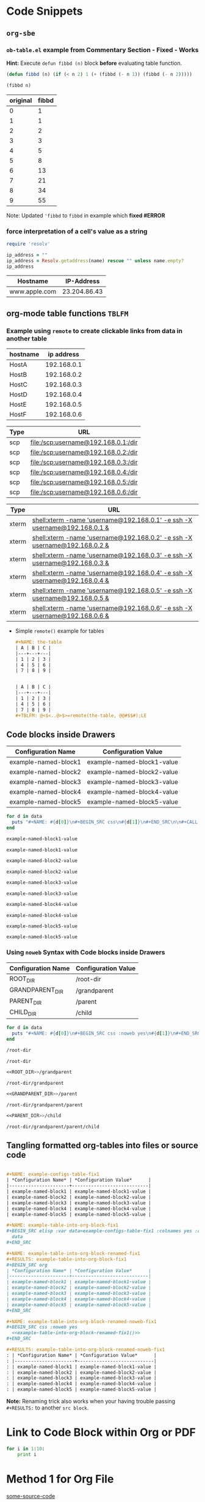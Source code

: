 * Code Snippets
** =org-sbe=
*** =ob-table.el= example from Commentary Section - *Fixed* - *Works*
   
   *Hint:* Execute ~defun fibbd (n)~ block *before* evaluating table function.


   #+begin_src emacs-lisp :results silent
   (defun fibbd (n) (if (< n 2) 1 (+ (fibbd (- n 1)) (fibbd (- n 2)))))
   #+end_src


   #+name: fibbd
   #+begin_src emacs-lisp :var n=2 :results value
   (fibbd n)
   #+end_src


   | original | fibbd |
   |----------+-------|
   |        0 |     1 |
   |        1 |     1 |
   |        2 |     2 |
   |        3 |     3 |
   |        4 |     5 |
   |        5 |     8 |
   |        6 |    13 |
   |        7 |    21 |
   |        8 |    34 |
   |        9 |    55 |
   #+TBLFM: $2='(org-sbe fibbd (n $1))

Note: Updated ='fibbd= to =fibbd= in example which *fixed #ERROR* 

***  force interpretation of a cell's value as a string 

#+name: get-ip-address
#+header: :var name=""
#+begin_src ruby  :results value 
  require 'resolv' 

  ip_address = ""
  ip_address = Resolv.getaddress(name) rescue "" unless name.empty?
  ip_address
#+end_src

#+RESULTS: get-ip-address

    
| Hostname      |   IP-Address |
|---------------+--------------|
| www.apple.com | 23.204.86.43 |
#+TBLFM: $2='(org-sbe get-ip-address (name $$1))



** org-mode table functions =TBLFM=
*** Example using =remote= to create clickable links from data in another table   

#+name: example-hosts-table
| hostname |  ip address |
|----------+-------------|
| HostA    | 192.168.0.1 |
| HostB    | 192.168.0.2 |
| HostC    | 192.168.0.3 |
| HostD    | 192.168.0.4 |
| HostE    | 192.168.0.5 |
| HostF    | 192.168.0.6 |

#+name: example-scp-urls-table
| *Type* | *URL*                               |
|--------+-------------------------------------|
| scp    | file:/scp:username@192.168.0.1:/dir |
| scp    | file:/scp:username@192.168.0.2:/dir |
| scp    | file:/scp:username@192.168.0.3:/dir |
| scp    | file:/scp:username@192.168.0.4:/dir |
| scp    | file:/scp:username@192.168.0.5:/dir |
| scp    | file:/scp:username@192.168.0.6:/dir |
#+TBLFM: $1=(scp)::$2='(concat "file:/" $1 ":username@" remote(example-hosts-table, @@#$2) ":" "/dir")

#+name: example-xterm-urls-table
| *Type* | *URL*                                                                         |
|--------+-------------------------------------------------------------------------------|
| xterm  | [[shell:xterm -name 'username@192.168.0.1' -e ssh -X username@192.168.0.1 &]] |
| xterm  | [[shell:xterm -name 'username@192.168.0.2' -e ssh -X username@192.168.0.2 &]] |
| xterm  | [[shell:xterm -name 'username@192.168.0.3' -e ssh -X username@192.168.0.3 &]] |
| xterm  | [[shell:xterm -name 'username@192.168.0.4' -e ssh -X username@192.168.0.4 &]] |
| xterm  | [[shell:xterm -name 'username@192.168.0.5' -e ssh -X username@192.168.0.5 &]] |
| xterm  | [[shell:xterm -name 'username@192.168.0.6' -e ssh -X username@192.168.0.6 &]] |
#+TBLFM: $1=(xterm)::$2='(concat "[[" "shell:" $1 " -name 'username@" remote(example-hosts-table, @@#$2) "'" " -e ssh -X username@" remote(example-hosts-table, @@#$2) " &" "]]")

- Simple ~remote()~ example for tables
  #+BEGIN_SRC org
  ,#+NAME: the-table
  | A | B | C |
  |---+---+---|
  | 1 | 2 | 3 |
  | 4 | 5 | 6 |
  | 7 | 8 | 9 |
  
  
  | A | B | C |
  |---+---+---|
  | 1 | 2 | 3 |
  | 4 | 5 | 6 |
  | 7 | 8 | 9 |
  ,#+TBLFM: @<$<..@>$>=remote(the-table, @@#$$#);LE
  #+END_SRC

** Code blocks inside Drawers

#+NAME: example-configs-table
| *Configuration Name* | *Configuration Value*      |
|----------------------+----------------------------|
| example-named-block1 | example-named-block1-value |
| example-named-block2 | example-named-block2-value |
| example-named-block3 | example-named-block3-value |
| example-named-block4 | example-named-block4-value |
| example-named-block5 | example-named-block5-value |

#+NAME: example-make-named-blocks
#+HEADER: :var data=example-configs-table()
#+HEADER: :results silent output 
#+begin_src ruby
  for d in data
    puts "#+NAME: #{d[0]}\n#+BEGIN_SRC css\n#{d[1]}\n#+END_SRC\n\n#+CALL: #{d[0]}()\n\n"
  end
#+end_src

#+NAME: example-named-blocks
#+CALL: example-make-named-blocks() :results drawer value 

#+RESULTS: example-named-blocks
:RESULTS:
#+NAME: example-named-block1
#+BEGIN_SRC css
example-named-block1-value
#+END_SRC

#+CALL: example-named-block1()

#+RESULTS:
: example-named-block1-value

#+NAME: example-named-block2
#+BEGIN_SRC css
example-named-block2-value
#+END_SRC

#+CALL: example-named-block2()

#+RESULTS:
: example-named-block2-value

#+NAME: example-named-block3
#+BEGIN_SRC css
example-named-block3-value
#+END_SRC

#+CALL: example-named-block3()

#+RESULTS:
: example-named-block3-value

#+NAME: example-named-block4
#+BEGIN_SRC css
example-named-block4-value
#+END_SRC

#+CALL: example-named-block4()

#+RESULTS:
: example-named-block4-value

#+NAME: example-named-block5
#+BEGIN_SRC css
example-named-block5-value
#+END_SRC

#+CALL: example-named-block5()

#+RESULTS:
: example-named-block5-value

:END:

*** Using =noweb= Syntax with Code blocks inside Drawers

#+NAME: example-configs-noweb-table
| *Configuration Name* | *Configuration Value*      |
|----------------------+----------------------------|
| ROOT_DIR             | /root-dir                  |
| GRANDPARENT_DIR      | <<ROOT_DIR>>/grandparent   |
| PARENT_DIR           | <<GRANDPARENT_DIR>>/parent |
| CHILD_DIR            | <<PARENT_DIR>>/child       |


#+NAME: example-make-named-blocks-noweb
#+HEADER: :var data=example-configs-noweb-table()
#+HEADER: :results silent output 
#+begin_src ruby
  for d in data
    puts "#+NAME: #{d[0]}\n#+BEGIN_SRC css :noweb yes\n#{d[1]}\n#+END_SRC\n\n#+CALL: #{d[0]}()\n\n"
  end
#+end_src

#+NAME: example-named-blocks-noweb
#+CALL: example-make-named-blocks-noweb() :results drawer value 

#+RESULTS: example-named-blocks-noweb
:RESULTS:
#+NAME: ROOT_DIR
#+BEGIN_SRC css :noweb yes :exports both
/root-dir
#+END_SRC

#+CALL: ROOT_DIR()

#+RESULTS:
: /root-dir

#+NAME: GRANDPARENT_DIR
#+BEGIN_SRC css :noweb yes :exports both
<<ROOT_DIR>>/grandparent
#+END_SRC

#+CALL: GRANDPARENT_DIR()

#+RESULTS:
: /root-dir/grandparent

#+NAME: PARENT_DIR
#+BEGIN_SRC css :noweb yes :exports both
<<GRANDPARENT_DIR>>/parent
#+END_SRC

#+CALL: PARENT_DIR()

#+RESULTS:
: /root-dir/grandparent/parent

#+NAME: CHILD_DIR
#+BEGIN_SRC css :noweb yes :exports both
<<PARENT_DIR>>/child
#+END_SRC

#+CALL: CHILD_DIR() 

#+RESULTS:
: /root-dir/grandparent/parent/child

:END:


** Tangling formatted org-tables into files or source code

#+BEGIN_SRC org

  ,#+NAME: example-configs-table-fix1
  | *Configuration Name* | *Configuration Value*      |
  |----------------------+----------------------------|
  | example-named-block1 | example-named-block1-value |
  | example-named-block2 | example-named-block2-value |
  | example-named-block3 | example-named-block3-value |
  | example-named-block4 | example-named-block4-value |
  | example-named-block5 | example-named-block5-value |

  ,#+NAME: example-table-into-org-block-fix1
  ,#+BEGIN_SRC elisp :var data=example-configs-table-fix1 :colnames yes :results table org replace 
    data
  ,#+END_SRC

  ,#+NAME: example-table-into-org-block-renamed-fix1
  ,#+RESULTS: example-table-into-org-block-fix1
  ,#+BEGIN_SRC org
  | *Configuration Name* | *Configuration Value*      |
  |----------------------+----------------------------|
  | example-named-block1 | example-named-block1-value |
  | example-named-block2 | example-named-block2-value |
  | example-named-block3 | example-named-block3-value |
  | example-named-block4 | example-named-block4-value |
  | example-named-block5 | example-named-block5-value |
  ,#+END_SRC

  ,#+NAME: example-table-into-org-block-renamed-noweb-fix1
  ,#+BEGIN_SRC css :noweb yes 
    <<example-table-into-org-block-renamed-fix1()>>
  ,#+END_SRC

  ,#+RESULTS: example-table-into-org-block-renamed-noweb-fix1
  : | *Configuration Name* | *Configuration Value*      |
  : |----------------------+----------------------------|
  : | example-named-block1 | example-named-block1-value |
  : | example-named-block2 | example-named-block2-value |
  : | example-named-block3 | example-named-block3-value |
  : | example-named-block4 | example-named-block4-value |
  : | example-named-block5 | example-named-block5-value |

#+END_SRC

*Note:* Renaming trick also works when your having trouble passing =#+RESULTS:= to another =src block=.

* Link to Code Block within Org or PDF

#+BEGIN_LaTeX
\hypertarget{some-source-code}{} 
#+END_LaTeX
#+NAME: some-source-code
#+BEGIN_SRC python :eval never 
  for i in 1:10:
      print i
#+END_SRC

* Method 1 for Org File

[[file:::some-source-code][some-source-code]]

* Method 2 for Org File

[[file:::/#\+name: +some-source-code/][regex to some-source-code]]

* Method 3 for PDF

#+BEGIN_SRC latex
  See \hyperlink{some-source-code}{some-source-code}.
#+END_SRC


* Example for assoc-string

#+NAME: get-country-or-area-name
#+HEADER: :var iso-alpha2-code="ca"
#+HEADER: :var dc-list='((US . "United States of America") (CA . "Canada") (BR . "Brazil"))
#+BEGIN_SRC elisp
  (let ((s (upcase (substring iso-alpha2-code 0 2))))
    (cdr (assoc-string s dc-list)))
#+END_SRC

| ISO Alpha 2 Code | Country or Area Name     |
|------------------+--------------------------|
| BR               | Brazil                   |
| CA               | Canada                   |
| US               | United States of America |
#+TBLFM: $2='(org-sbe get-country-or-area-name (iso-alpha2-code $$1))


* Displaying Code and Results side-by-side in Github
#+NAME: my-code
#+BEGIN_SRC elisp :exports none 
(+ 1 1)
#+END_SRC

#+NAME: my-other-code
#+BEGIN_SRC elisp :exports none 
(/ 4 (* 2 2))
#+END_SRC


#+BEGIN_SRC org :results drawer replace :noweb yes :exports results 

  ,#+NAME: my-code-with-answer
  ,#+BEGIN_SRC elisp  :exports code 
  <<my-code>> ;=> <<my-code()>>
  <<my-other-code>> ;=> <<my-other-code()>>
  ,#+END_SRC


#+END_SRC

#+RESULTS:
:RESULTS:

#+NAME: my-code-with-answer
#+BEGIN_SRC elisp  :exports code 
(+ 1 1) ;=> 2
(/ 4 (* 2 2)) ;=> 1
#+END_SRC

:END:

* Code Block Template to Pretty Print JSON
** Ruby Code

#+BEGIN_SRC ruby :results verbatim replace :exports both
  require 'json'

  some_data = %q({"type":"graph"})

  JSON.pretty_generate(JSON.parse(some_data))

#+END_SRC

#+RESULTS:
: {
:   "type": "graph"
: }

** elisp code

#+NAME: pp-json
#+BEGIN_SRC elisp :var data="{}" :exports code
  (require 'json)
  (let 'myjson
    (with-temp-buffer
	(insert data)
	(json-pretty-print-buffer)
	(setq myjson (buffer-string)))
   (format "%s" myjson)
  )
#+END_SRC

#+RESULTS: pp-json
: null


#+BEGIN_SRC elisp :var data="{\"userId\": \"myaccount\",\"roles\": [\"Role1\"]}" :post pp-json(data=*this*) :exports results
  data
#+END_SRC

#+RESULTS:
: {
:   "roles": [
:     "Role1"
:   ],
:   "userId": "myaccount"
: }


* ~ob-ref~ Examples

#+BEGIN_EXAMPLE
  ;; Functions for referencing data from the header arguments of a
  ;; org-babel block.  The syntax of such a reference should be

  ;;   #+VAR: variable-name=file:resource-id

  ;; - variable-name :: the name of the variable to which the value
  ;;                    will be assigned

  ;; - file :: path to the file containing the resource, or omitted if
  ;;           resource is in the current file

  ;; - resource-id :: the id or name of the resource

  ;; So an example of a simple src block referencing table data in the
  ;; same file would be

  ;;  #+NAME: sandbox
  ;;  | 1 |         2 | 3 |
  ;;  | 4 | org-babel | 6 |
  ;;
  ;;  #+begin_src emacs-lisp :var table=sandbox
  ;;    (message table)
  ;;  #+end_src

#+END_EXAMPLE

** Table in same file
#+NAME: sandbox
| 1 |         2 | 3 |
| 4 | org-babel | 6 |

#+begin_src emacs-lisp :var table=sandbox
  table
#+end_src

#+RESULTS:
| 1 |         2 | 3 |
| 4 | org-babel | 6 |

** Table in external file

#+BEGIN_SRC org :file junk40a.org :results file replace 


  ,#+NAME: table1
  | Column1 | Column2 |
  |---------+---------|
  |       2 | A       |
  |       3 | B       |
  |       4 | C       |
  |       5 | D       |
  |       6 | E       |
  ,#+TBLFM: $1=@#

#+END_SRC

#+RESULTS:
[[file:junk40a.org]]

*Note: Ingest the org file first with ~C-c C-v i~*

#+begin_src emacs-lisp :var table=junk40a.org:table1 :exports both
  table
#+end_src

#+RESULTS:
| 2 | A |
| 3 | B |
| 4 | C |
| 5 | D |
| 6 | E |

* ~header-args~ property Examples

** Step 1
:PROPERTIES:
:header-args: :noweb-ref step1-code  :eval never 
:END:
1. Change dir

   #+BEGIN_SRC shell
     cd /some/directory
   #+END_SRC

2. Extract Archive
   
   #+BEGIN_SRC shell
     unzip -d /path/to/dir archive.zip
   #+END_SRC

** Step 2
:PROPERTIES:
:header-args: :noweb-ref step2-code :exports both :var DATA="Hey Terra"
:END:

1. Display Message

   #+BEGIN_SRC shell
     echo "Message: $DATA!"
   #+END_SRC

     #+RESULTS:
     : Message: Hey Terra!

** Scripts

*** Step 1 Script
:PROPERTIES:
:header-args: :shebang "#!/usr/bin/env bash" :noweb yes :tangle junk40-step1.sh  :eval never
:END:

 #+BEGIN_SRC shell 
   # Step 1 - Code Begin
   <<step1-code>>
   # Step 1 - Code End
   exit
 #+END_SRC

*** Step 2 Script
:PROPERTIES:
:header-args:shell: :shebang "#!/usr/bin/env bash" :noweb yes :tangle junk40-step2.sh  :var DATA="Hi Everyone" 
:END:
- Exported Script Code
   
  #+NAME: step2-script
  #+BEGIN_SRC shell :exports both :var MORE_DATA="Other Stuff"
    # Step 2 - Code Begin
    <<step2-code>>
    # Step 2 - Code End
    exit
  #+END_SRC

- Exported Script Output:

  #+RESULTS: step2-script
  : Message: Hi Everyone!

- Tangled Script Code

  : #+INCLUDE: junk40-step2.sh src

  #+BEGIN_SRC
    #!/usr/bin/env bash
    DATA='Hi Everyone'
    MORE_DATA='Other Stuff'
    # Step 2 - Code Begin
    echo "Message: $DATA!"
    # Step 2 - Code End
    exit
  #+END_SRC


** Get Filename from URL in another Table Cell using ~url-file-nondirectory~ and ~org-lookup-first~

    #+NAME: chef-install-media-info
    | Property-Name | Property-Value                                                                                           |
    |---------------+----------------------------------------------------------------------------------------------------------|
    | OS            | rhel6                                                                                                    |
    | Architecture  | x86_64                                                                                                   |
    | SHA256        | b6f2178f77838f12b33be8216e10363d53bbc96ebb3cbeb86af45a06285ff72b                                         |
    | URL           | https://packages.chef.io/files/stable/chef-server/12.11.1/el/6/chef-server-core-12.11.1-1.el6.x86_64.rpm |
    | Filename      | chef-server-core-12.11.1-1.el6.x86_64.rpm                                                                |
    |---------------+----------------------------------------------------------------------------------------------------------|
    #+TBLFM: @6$2='(url-file-nondirectory (format "%s" (org-lookup-first "URL" '(@I$1..@II$1) '(@I$2..@II$2) 'string= )));L

** Table field variables and calc - =WIP=

|   | Runde |    0 |    1 |    2 | Resultat | %          |
|---+-------+------+------+------+----------+------------|
| ! |       |   c0 |   c1 |   c2 |          |            |
| _ | name  |      |      |      | result   | percentage |
| # | Alice |    1 |    1 |    0 | 2        | 66.67      |
#+TBLFM: $result='(reduce '+ (vector $c0..$c2));N::$percentage='(calc-eval (format "(%i/%i)*100" $result (length (vector $c0..$c2))));%2.2f
